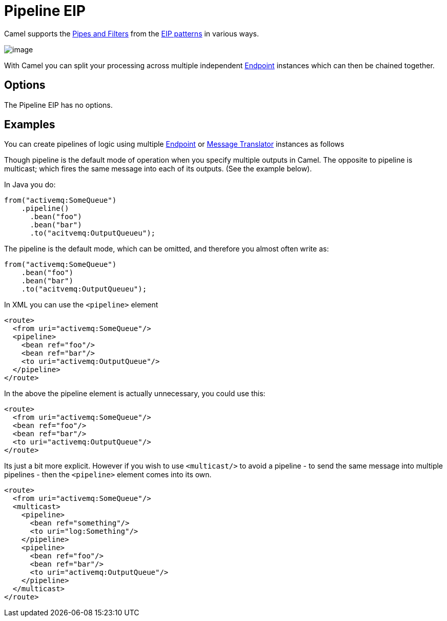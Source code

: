 [[pipeline-eip]]
= Pipeline EIP
:page-source: core/camel-core/src/main/docs/eips/pipeline-eip.adoc

Camel supports the http://www.enterpriseintegrationpatterns.com/PipesAndFilters.html[Pipes and Filters] from the https://github.com/apache/camel/blob/master/docs/user-manual/en/enterprise-integration-patterns.adoc[EIP patterns] in various ways.

image::eip/PipesAndFilters.gif[image]

With Camel you can split your processing across multiple independent
https://github.com/apache/camel/blob/master/docs/user-manual/en/endpoint.adoc[Endpoint] instances which can then be chained
together.

== Options

// eip options: START
The Pipeline EIP has no options.
// eip options: END

[[pipeline-Examples]]
== Examples

You can create pipelines of logic using multiple
https://github.com/apache/camel/blob/master/docs/user-manual/en/endpoint.adoc[Endpoint] or https://github.com/apache/camel/blob/master/camel-core/src/main/docs/eips/message-translator.adoc[Message
Translator] instances as follows

Though pipeline is the default mode of operation when you specify
multiple outputs in Camel. The opposite to pipeline is multicast; which
fires the same message into each of its outputs. (See the example
below).

In Java you do:
[source,java]
----
from("activemq:SomeQueue")
    .pipeline()
      .bean("foo")
      .bean("bar")
      .to("acitvemq:OutputQueueu");
----

The pipeline is the default mode, which can be omitted, and therefore you almost often write as:

[source,java]
----
from("activemq:SomeQueue")
    .bean("foo")
    .bean("bar")
    .to("acitvemq:OutputQueueu");
----

In XML you can use the `<pipeline>` element

[source,xml]
----
<route>
  <from uri="activemq:SomeQueue"/>
  <pipeline>
    <bean ref="foo"/>
    <bean ref="bar"/>
    <to uri="activemq:OutputQueue"/>
  </pipeline>
</route>
----

In the above the pipeline element is actually unnecessary, you could use this:

[source,xml]
----
<route>
  <from uri="activemq:SomeQueue"/>
  <bean ref="foo"/>
  <bean ref="bar"/>
  <to uri="activemq:OutputQueue"/>
</route>
----

Its just a bit more explicit. However if you wish to use `<multicast/>` to
avoid a pipeline - to send the same message into multiple pipelines -
then the `<pipeline>` element comes into its own.

[source,xml]
----
<route>
  <from uri="activemq:SomeQueue"/>
  <multicast>
    <pipeline>
      <bean ref="something"/>
      <to uri="log:Something"/>
    </pipeline>
    <pipeline>
      <bean ref="foo"/>
      <bean ref="bar"/>
      <to uri="activemq:OutputQueue"/>
    </pipeline>
  </multicast>
</route>
----

